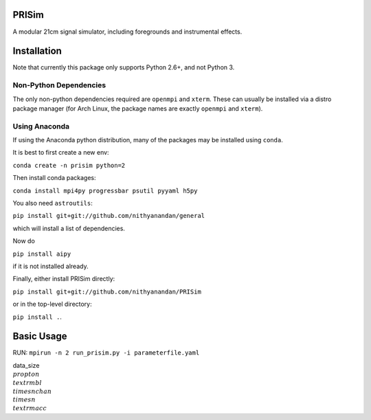 PRISim
======

A modular 21cm signal simulator, including foregrounds and instrumental effects.


Installation
============
Note that currently this package only supports Python 2.6+, and not Python 3. 

Non-Python Dependencies
-----------------------
The only non-python dependencies required are ``openmpi`` and ``xterm``. These can usually be installed via a distro
package manager (for Arch Linux, the package names are exactly ``openmpi`` and ``xterm``).

Using Anaconda
--------------
If using the Anaconda python distribution, many of the packages may be installed using ``conda``.

It is best to first create a new env:

``conda create -n prisim python=2``

Then install conda packages:

``conda install mpi4py progressbar psutil pyyaml h5py``

You also need ``astroutils``:

``pip install git+git://github.com/nithyanandan/general``

which will install a list of dependencies.

Now do

``pip install aipy``

if it is not installed already.

Finally, either install PRISim directly:

``pip install git+git://github.com/nithyanandan/PRISim``

or in the top-level directory:

``pip install .``.


Basic Usage
===========


RUN: ``mpirun -n 2 run_prisim.py -i parameterfile.yaml``

data_size :math:`\\propto n_\\textrm{bl} \\times nchan \\times n_\\textrm{acc}`
